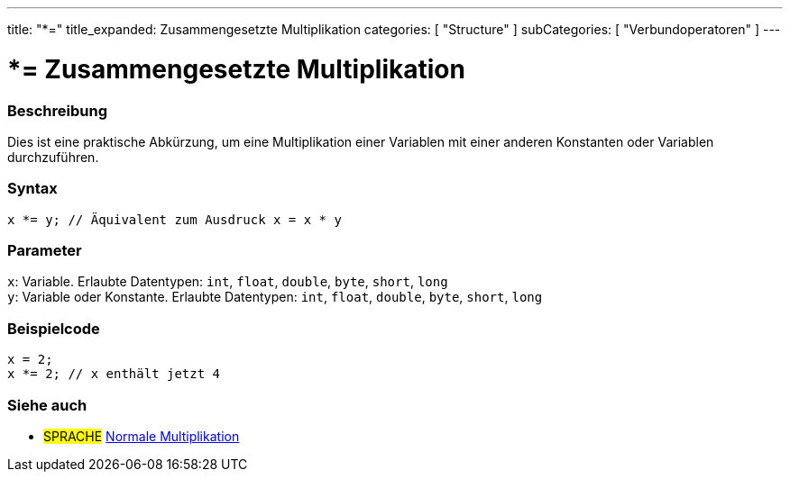 ---
title: "*="
title_expanded: Zusammengesetzte Multiplikation
categories: [ "Structure" ]
subCategories: [ "Verbundoperatoren" ]
---





= *= Zusammengesetzte Multiplikation


// OVERVIEW SECTION STARTS
[#overview]
--

[float]
=== Beschreibung
Dies ist eine praktische Abkürzung, um eine Multiplikation einer Variablen mit einer anderen Konstanten oder Variablen durchzuführen.
[%hardbreaks]


[float]
=== Syntax
`x *= y; // Äquivalent zum Ausdruck x = x * y`


[float]
=== Parameter
`x`: Variable. Erlaubte Datentypen: `int`, `float`, `double`, `byte`, `short`, `long` +
`y`: Variable oder Konstante. Erlaubte Datentypen: `int`, `float`, `double`, `byte`, `short`, `long`


--
// OVERVIEW SECTION ENDS



// HOW TO USE SECTION STARTS
[#howtouse]
--

[float]
=== Beispielcode

[source,arduino]
----
x = 2;
x *= 2; // x enthält jetzt 4
----


--
// HOW TO USE SECTION ENDS




//SEE ALSO SECTION BEGINS
[#see_also]
--

[float]
=== Siehe auch

[role="language"]
* #SPRACHE#  link:../../arithmetic-operators/multiplication[Normale Multiplikation]

--
// SEE ALSO SECTION ENDS
